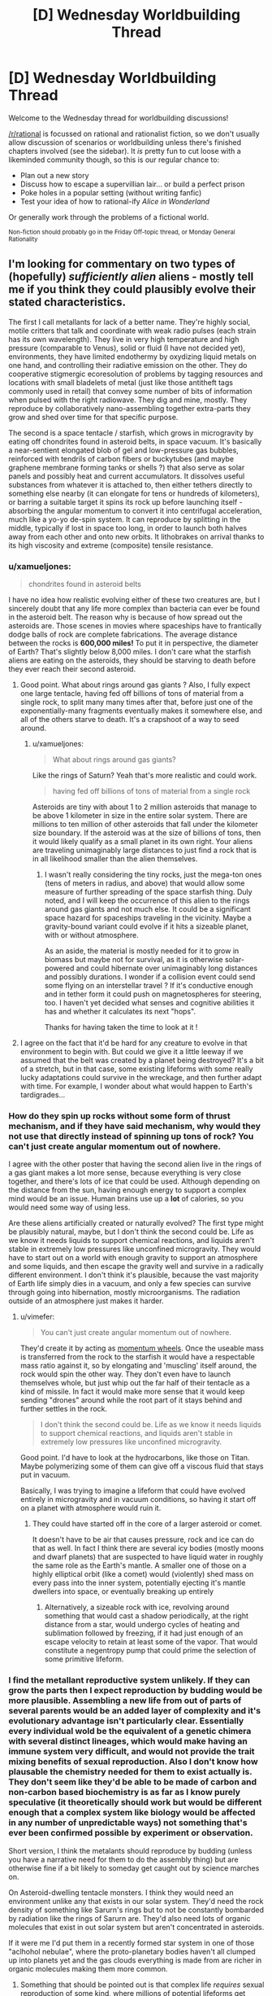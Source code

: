 #+TITLE: [D] Wednesday Worldbuilding Thread

* [D] Wednesday Worldbuilding Thread
:PROPERTIES:
:Author: AutoModerator
:Score: 8
:DateUnix: 1531926424.0
:DateShort: 2018-Jul-18
:END:
Welcome to the Wednesday thread for worldbuilding discussions!

[[/r/rational]] is focussed on rational and rationalist fiction, so we don't usually allow discussion of scenarios or worldbuilding unless there's finished chapters involved (see the sidebar). It /is/ pretty fun to cut loose with a likeminded community though, so this is our regular chance to:

- Plan out a new story
- Discuss how to escape a supervillian lair... or build a perfect prison
- Poke holes in a popular setting (without writing fanfic)
- Test your idea of how to rational-ify /Alice in Wonderland/

Or generally work through the problems of a fictional world.

^{Non-fiction should probably go in the Friday Off-topic thread, or Monday General Rationality}


** I'm looking for commentary on two types of (hopefully) /sufficiently alien/ aliens - mostly tell me if you think they could plausibly evolve their stated characteristics.

The first I call metallants for lack of a better name. They're highly social, motile critters that talk and coordinate with weak radio pulses (each strain has its own wavelength). They live in very high temperature and high pressure (comparable to Venus), solid or fluid (I have not decided yet), environments, they have limited endothermy by oxydizing liquid metals on one hand, and controlling their radiative emission on the other. They do cooperative stigmergic ecoresolution of problems by tagging resources and locations with small bladelets of metal (just like those antitheft tags commonly used in retail) that convey some number of bits of information when pulsed with the right radiowave. They dig and mine, mostly. They reproduce by collaboratively nano-assembling together extra-parts they grow and shed over time for that specific purpose.

The second is a space tentacle / starfish, which grows in microgravity by eating off chondrites found in asteroid belts, in space vacuum. It's basically a near-sentient elongated blob of gel and low-pressure gas bubbles, reinforced with tendrils of carbon fibers or buckytubes (and maybe graphene membrane forming tanks or shells ?) that also serve as solar panels and possibly heat and current accumulators. It dissolves useful substances from whatever it is attached to, then either tethers directly to something else nearby (it can elongate for tens or hundreds of kilometers), or barring a suitable target it spins its rock up before launching itself - absorbing the angular momentum to convert it into centrifugal acceleration, much like a yo-yo de-spin system. It can reproduce by splitting in the middle, typically if lost in space too long, in order to launch both halves away from each other and onto new orbits. It lithobrakes on arrival thanks to its high viscosity and extreme (composite) tensile resistance.
:PROPERTIES:
:Author: vimefer
:Score: 2
:DateUnix: 1532005488.0
:DateShort: 2018-Jul-19
:END:

*** u/xamueljones:
#+begin_quote
  chondrites found in asteroid belts
#+end_quote

I have no idea how realistic evolving either of these two creatures are, but I sincerely doubt that any life more complex than bacteria can ever be found in the asteroid belt. The reason why is because of how spread out the asteroids are. Those scenes in movies where spaceships have to frantically dodge balls of rock are complete fabrications. The average distance between the rocks is *600,000 miles!* To put it in perspective, the diameter of Earth? That's slightly below 8,000 miles. I don't care what the starfish aliens are eating on the asteroids, they should be starving to death before they ever reach their second asteroid.
:PROPERTIES:
:Author: xamueljones
:Score: 7
:DateUnix: 1532006107.0
:DateShort: 2018-Jul-19
:END:

**** Good point. What about rings around gas giants ? Also, I fully expect one large tentacle, having fed off billions of tons of material from a single rock, to split many many times after that, before just one of the exponentially-many fragments eventually makes it somewhere else, and all of the others starve to death. It's a crapshoot of a way to seed around.
:PROPERTIES:
:Author: vimefer
:Score: 1
:DateUnix: 1532007731.0
:DateShort: 2018-Jul-19
:END:

***** u/xamueljones:
#+begin_quote
  What about rings around gas giants?
#+end_quote

Like the rings of Saturn? Yeah that's more realistic and could work.

#+begin_quote
  having fed off billions of tons of material from a single rock
#+end_quote

Asteroids are tiny with about 1 to 2 million asteroids that manage to be above 1 kilometer in size in the entire solar system. There are millions to ten million of other asteroids that fall under the kilometer size boundary. If the asteroid was at the size of billions of tons, then it would likely qualify as a small planet in its own right. Your aliens are traveling unimaginably large distances to just find a rock that is in all likelihood smaller than the alien themselves.
:PROPERTIES:
:Author: xamueljones
:Score: 2
:DateUnix: 1532008967.0
:DateShort: 2018-Jul-19
:END:

****** I wasn't really considering the tiny rocks, just the mega-ton ones (tens of meters in radius, and above) that would allow some measure of further spreading of the space starfish thing. Duly noted, and I will keep the occurrence of this alien to the rings around gas giants and not much else. It could be a significant space hazard for spaceships traveling in the vicinity. Maybe a gravity-bound variant could evolve if it hits a sizeable planet, with or without atmosphere.

As an aside, the material is mostly needed for it to grow in biomass but maybe not for survival, as it is otherwise solar-powered and could hibernate over unimaginably long distances and possibly durations. I wonder if a collision event could send some flying on an interstellar travel ? If it's conductive enough and in tether form it could push on magnetospheres for steering, too. I haven't yet decided what senses and cognitive abilities it has and whether it calculates its next "hops".

Thanks for having taken the time to look at it !
:PROPERTIES:
:Author: vimefer
:Score: 3
:DateUnix: 1532012273.0
:DateShort: 2018-Jul-19
:END:


**** I agree on the fact that it'd be hard for any creature to evolve in that environment to begin with. But could we give it a little leeway if we assumed that the belt was created by a planet being destroyed? It's a bit of a stretch, but in that case, some existing lifeforms with some really lucky adaptations could survive in the wreckage, and then further adapt with time. For example, I wonder about what would happen to Earth's tardigrades...
:PROPERTIES:
:Author: SimoneNonvelodico
:Score: 1
:DateUnix: 1532207595.0
:DateShort: 2018-Jul-22
:END:


*** How do they spin up rocks without some form of thrust mechanism, and if they have said mechanism, why would they not use that directly instead of spinning up tons of rock? You can't just create angular momentum out of nowhere.

I agree with the other poster that having the second alien live in the rings of a gas giant makes a lot more sense, because everything is very close together, and there's lots of ice that could be used. Although depending on the distance from the sun, having enough energy to support a complex mind would be an issue. Human brains use up a *lot* of calories, so you would need some way of using less.

Are these aliens artificially created or naturally evolved? The first type might be plausibly natural, maybe, but I don't think the second could be. Life as we know it needs liquids to support chemical reactions, and liquids aren't stable in extremely low pressures like unconfined microgravity. They would have to start out on a world with enough gravity to support an atmosphere and some liquids, and then escape the gravity well and survive in a radically different environment. I don't think it's plausible, because the vast majority of Earth life simply dies in a vacuum, and only a few species can survive through going into hibernation, mostly microorganisms. The radiation outside of an atmosphere just makes it harder.
:PROPERTIES:
:Author: sicutumbo
:Score: 2
:DateUnix: 1532012681.0
:DateShort: 2018-Jul-19
:END:

**** u/vimefer:
#+begin_quote
  You can't just create angular momentum out of nowhere.
#+end_quote

They'd create it by acting as [[https://en.wikipedia.org/wiki/Reaction_wheel][momentum wheels]]. Once the useable mass is transferred from the rock to the starfish it would have a respectable mass ratio against it, so by elongating and 'muscling' itself around, the rock would spin the other way. They don't even have to launch themselves whole, but just whip out the far half of their tentacle as a kind of missile. In fact it would make more sense that it would keep sending "drones" around while the root part of it stays behind and further settles in the rock.

#+begin_quote
  I don't think the second could be. Life as we know it needs liquids to support chemical reactions, and liquids aren't stable in extremely low pressures like unconfined microgravity.
#+end_quote

Good point. I'd have to look at the hydrocarbons, like those on Titan. Maybe polymerizing some of them can give off a viscous fluid that stays put in vacuum.

Basically, I was trying to imagine a lifeform that could have evolved entirely in microgravity and in vacuum conditions, so having it start off on a planet with atmosphere would ruin it.
:PROPERTIES:
:Author: vimefer
:Score: 1
:DateUnix: 1532013808.0
:DateShort: 2018-Jul-19
:END:

***** They could have started off in the core of a larger asteroid or comet.

It doesn't have to be air that causes pressure, rock and ice can do that as well. In fact I think there are several icy bodies (mostly moons and dwarf planets) that are suspected to have liquid water in roughly the same role as the Earth's mantle. A smaller one of those on a highly elliptical orbit (like a comet) would (violently) shed mass on every pass into the inner system, potentially ejecting it's mantle dwellers into space, or eventually breaking up entirely
:PROPERTIES:
:Author: turtleswamp
:Score: 2
:DateUnix: 1532019235.0
:DateShort: 2018-Jul-19
:END:

****** Alternatively, a sizeable rock with ice, revolving around something that would cast a shadow periodically, at the right distance from a star, would undergo cycles of heating and sublimation followed by freezing, if it had just enough of an escape velocity to retain at least some of the vapor. That would constitute a negentropy pump that could prime the selection of some primitive lifeform.
:PROPERTIES:
:Author: vimefer
:Score: 1
:DateUnix: 1532095997.0
:DateShort: 2018-Jul-20
:END:


*** I find the metallant reproductive system unlikely. If they can grow the parts then I expect reproduction by budding would be more plausible. Assembling a new life from out of parts of several parents would be an added layer of complexity and it's evolutionary advantage isn't particularly clear. Essentially every individual wold be the equivalent of a genetic chimera with several distinct lineages, which would make having an immune system very difficult, and would not provide the trait mixing benefits of sexual reproduction. Also I don't know how plausable the chemistry needed for them to exist actually is. They don't seem like they'd be able to be made of carbon and non-carbon based biochemistry is as far as I know purely speculative (it theoretically should work but would be different enough that a complex system like biology would be affected in any number of unpredictable ways) not something that's ever been confirmed possible by experiment or observation.

Short version, I think the metalants should reproduce by budding (unless you have a narrative need for them to do the assembly thing) but are otherwise fine if a bit likely to someday get caught out by science marches on.

On Asteroid-dwelling tentacle monsters. I think they would need an environment unlike any that exists in our solar system. They'd need the rock density of something like Sarurn's rings but to not be constantly bombarded by radiation like the rings of Sarurn are. They'd also need lots of organic molecules that exist in out solar system but aren't concentrated in asteroids.

If it were me I'd put them in a recently formed star system in one of those "aclhohol nebulae", where the proto-planetary bodies haven't all clumped up into planets yet and the gas clouds everything is made from are richer in organic molecules making them more common.
:PROPERTIES:
:Author: turtleswamp
:Score: 2
:DateUnix: 1532018180.0
:DateShort: 2018-Jul-19
:END:

**** Something that should be pointed out is that complex life /requires/ sexual reproduction of some kind, where millions of potential lifeforms get culled, as otherwise the species will fall off the knifes edge of genetic viability. (Humans do this through millions of sperm and thousands of eggs competing to be the one to actually implant) Some lizards become parthenogenic, but they quickly die off on geological timescales.
:PROPERTIES:
:Author: CreationBlues
:Score: 1
:DateUnix: 1532041490.0
:DateShort: 2018-Jul-20
:END:

***** Some of the [[https://en.wikipedia.org/wiki/List_of_long-living_organisms#Clonal_plant_and_fungal_colonies][top achievers of life]] on Earth are clonal colonies, like Pando the aspen, or that one huge Posidonia Oceanica.
:PROPERTIES:
:Author: vimefer
:Score: 1
:DateUnix: 1532096227.0
:DateShort: 2018-Jul-20
:END:

****** First of all, age != success.

Second of all, your /pinky finger/ is more complex than Pando. Think about all of the delicate macroscopic machinery it has to balance (nerves, blood, tendons, bone, skin, muscles, hair, cartilidge, nails, etc) and then remember that there are at least a dozen other systems as complex, and that could kill you if they're slightly deformed. Trees don't care about any of that. Roots, leaves, branche's and they're good to go, as long as the right tissue types are approximately next to each other.
:PROPERTIES:
:Author: CreationBlues
:Score: 2
:DateUnix: 1532116885.0
:DateShort: 2018-Jul-21
:END:


**** u/vimefer:
#+begin_quote
  I expect reproduction by budding would be more plausible. Assembling a new life from out of parts of several parents would be an added layer of complexity and it's evolutionary advantage isn't particularly clear.
#+end_quote

Good point. Could they have evolved this particular trait as a beneficial survival trait, like if they could repair themselves back from crushed / ripped parts ?

Another way would be if they were initially reproducing by budding, and then evolved some form of differenciation or polymorphism (that is seen in ants too, like with the warrior/worker distinction or more advanced stuff like with [[https://en.wikipedia.org/wiki/Honeypot_ant][honeypot ants]]). From there different versions could have started "sticking together" for a push back to versatility, or if the complementary set of features had some synergistic advantage. They would probably modify their set of parts intentionally in response to changes in environment. It would also mean that each part is really a distinct metallant, so it boils down to basic budding + further assembly.

As for the chemistry, silanes can replace carbon chains for complex molecule assemblies (readily bonding with metals), siloxanes are stable to very high temperatures, I'd also have to check but I recall that mixtures of silane and fluorocarbon elements are also possible ; some silicones, pure disulfur and sulfuric acid might replace water for fluids, at high temperatures and pressures. Maybe also lead and tin, as chain elements and fluids, too. I'd have to think up some way to form oxygen-resistant membranes with that stuff, and devise what process (geothermal rather than solar-powered) would reduce metals back after such "fauna" would oxydize them. Highly speculative stuff.

#+begin_quote
  If it were me I'd put them in a recently formed star system in one of those "alcohol nebulae", where the proto-planetary bodies haven't all clumped up into planets yet and the gas clouds everything is made from are richer in organic molecules making them more common.
#+end_quote

Good suggestion, thanks !
:PROPERTIES:
:Author: vimefer
:Score: 1
:DateUnix: 1532077688.0
:DateShort: 2018-Jul-20
:END:

***** I think the self repair idea will have a similar problem to reproduction as if they can regrow an organ in the wrong place they can regrow it in the right place and not have to also evolve a surrogate for advanced surgery to move it to the right place.

However thinking on it a bit more, they could work something like angler fish where instead of growing extra limbs they grow extra gentals which they trade among themselves. Combined with external gestation (i think theres a frog that does that) you'd get many of the same behaviors. Such as of the metallants coming together to exchange body parts and removing partially developed young growing on their bodies from themselves to reproduce.

I do like the idea that there are several genetic lines and they frankenstein parts from those line into a meta-organism with advantages from all the lines as a sort of extreme mutualism between closely related species crossing the line into being one really complex species. However it strikes me as cool but impractical.
:PROPERTIES:
:Author: turtleswamp
:Score: 2
:DateUnix: 1532105105.0
:DateShort: 2018-Jul-20
:END:


*** u/CCC_037:
#+begin_quote
  They do cooperative stigmergic ecoresolution of problems by tagging resources and locations with small bladelets of metal (just like those antitheft tags commonly used in retail) that convey some number of bits of information when pulsed with the right radiowave.
#+end_quote

So creature A marks this thing as "mine!" Creature B observes this mark and...

(a) Honours it or

(b) cheats, removing the marker and taking the stuff for itself?

In any evolutionary system, you'll eventually (and probably fairly quickly) find a creature B that takes option (b), at least some of the time. The ecosystem either needs to have some way to punish such behaviour for creature B, or creature B will bemore successful (because it has more resources) and quickly outbreed creature A; in a few generations, then, all the creatures will steal at least some of the time.
:PROPERTIES:
:Author: CCC_037
:Score: 2
:DateUnix: 1532079584.0
:DateShort: 2018-Jul-20
:END:

**** That's not quite what I meant, markings are for locating resources, coordinate activity, indicate what is going on or maybe skew preferences of the ants coming nearby. It is not so much meant to tag "this is mine" as I would expect the concept to be meaningless here, but more as "this spot is dangerously cold", "this waypoint connects to route A", "this is good grade of ore", "place elements for assembly X here" and so on. Different strains having different frequencies so they would ignore other strains' tags and impeded each other's efforts whenever they run into each other (providing incentives to develop more active countermeasures).

Within eusocial insect colonies there are slackers, but AFAIK there are no saboteurs. Same-strain metallants would be addressing several tasks in parallel, and divide resources among them by the weight the various stigmergic markers across would have on the population. I'd expect that they would disregard a marking only to replace it with a stronger one.
:PROPERTIES:
:Author: vimefer
:Score: 2
:DateUnix: 1532081625.0
:DateShort: 2018-Jul-20
:END:

***** Ohhhhhhh, they're /warning/ signs, not anti-theft tags!

Apologies. Misunderstood that. In that case, I put it to you that there's a distinct evolutionary advantage in /not/ ignoring another colony's tags - after all, what is dangerously cold to colony A is also dangerously cold to colony B, and if A is going to be nice enough to spend energy signposting that then B can gain a relative advantage by reading A's signs (and maybe even swipe the nice ore that A marked as a good grade). On the flip side, that in turn gives A a means to affect the movements of B - if A marks a 'good grade' of ore, then B steals it, then perhaps A can swipe the mined-and-refined ore from B's storage rooms (by marking B's storage room as 'dangerously cold' to keep B's defenders away).

Either way round, though, there's a clear and certain competitive advantage to be had in the ability to read another strain's tags; so I would expect that capability to quickly emerge in these species.
:PROPERTIES:
:Author: CCC_037
:Score: 2
:DateUnix: 1532082928.0
:DateShort: 2018-Jul-20
:END:

****** u/vimefer:
#+begin_quote
  there's a distinct evolutionary advantage in not ignoring another colony's tags
#+end_quote

Right - but at some point on that path the distinction between each strain fades. The ants are not meant to have much in the way of individual goals and utility or self-awareness. Once they take into account the content of a tag it becomes just as much part of "their" tags, and they start cooperating with the strain that laid the tag as if they were the same.

But in this case, your second scenario (deception) becomes adversely beneficial. It could be blocked by having a consistency check / digital cryptographic signature, per strain, in the tags ; or full encryption, to block your first scenario (parasitism). But that would take quite the evolutionary leap to fit a whole strain through against many rivals.

Alternatively, what if there is only one strain to begin with ?

You can probably guess what I'm trying to get at: a not-quite-sentient species for whom the concept of rivalry is alien. That implies there would be rewards for strategies that are win-win across a given strain or the entire species, but none (or penalties) for win-lose strategies. I'm not sure that is even possible. Maybe if they have to maintain the environment's ambient temperature in a narrow range, or some other condition that would act as required commons ?

At a higher level there has to be a way for whichever specific ants among the strain that are fitter to succeed better than the less-fit, in order for the species to have plausibly evolved up to that point. That means developing new strains and some form of measure of utility for each. And that is also a form of rivalry (competing for fitness, and ultimately for existence), already. So, a non-starter...

Oh well, they will be more interesting and dynamic, with the added complexity of adverse strategies and balancing of competition/cooperation, and strain-wars.
:PROPERTIES:
:Author: vimefer
:Score: 2
:DateUnix: 1532090181.0
:DateShort: 2018-Jul-20
:END:

******* u/CCC_037:
#+begin_quote
  Right - but at some point on that path the distinction between each strain fades.
#+end_quote

Not necessarily. Let us say that there is a strain A and a strain B; and that, for whatever reason, strain B is /slightly/ better at handling cold temperatures that strain A. So, places that strain A has marked as dangerously cold, strain B can often mine from quite happily. Thus, if strain B figures out strain A's mark for 'dangerously cold', they can use that sign on their own mining operations, to prevent strain A from taking their ore. (If A encrypts their markers, then B can steal genuine A cold-markers and move then to B's mining operations).

And it doesn't take that much of an evolutionary leap to do either. Evolutionary systems /cheat/, it's practically one of their defining features; they're not playing to your rules, they're playing to the world, and they /will/ exploit inconsistencies in any ruleset suggested.

#+begin_quote
  You can probably guess what I'm trying to get at: a not-quite-sentient species for whom the concept of rivalry is alien.
#+end_quote

A system that evolves traditionally is not what you want here, then; evolution has rivalry for scarce resources at its very /heart/. Now, if you want a species that cannot understand rivalry, that is I think possible with a slight tweak; you need exactly /one/ Mother creature. Only /one/ source of new creatures, new eggs, new generations. And all the rest maintain and take care of this /single/ point of failure for their entire species; and are selected based on their ability to help their siblings take care of the Mother creature. Once you have that, then suddenly the only competing that they do is to compete to be the best team players, and be better noticed by the Mother/Queen...

But the difficulty then is that you do have a species with a truly single point of failure.
:PROPERTIES:
:Author: CCC_037
:Score: 2
:DateUnix: 1532092566.0
:DateShort: 2018-Jul-20
:END:

******** Thanks for rescuing my concept :)

#+begin_quote
  Let us say that there is a strain A and a strain B; and that, for whatever reason, strain B is slightly better at handling cold temperatures that strain A.
#+end_quote

Then depending on the degree of control the ants have over the budding process, strain B could be preferentially produced over strain A in response to colder environments. This would justify evolving the polymorphism mentioned above, and also gradually improving the species itself. Also of note: the tag could be directly advertising the temperature, and each ant have their own tolerance to cold.

I started off actual ants' scent tracks, for the tag concept. They would have a limited lifetime and be refreshed by the ants passing by, so moving another strain's tags would have limited use. Naturally-occurring changes in the environment would mandate such time limit and refresh anyway.

#+begin_quote
  you need exactly one Mother creature
#+end_quote

But then how does the mother undergo generational change ? Some Lamarckian mechanism ? I was hoping to work around that limitation by having a collective reproduction scheme, where the agents would be mostly interchangeable and more agents mean linearly faster repro rate. The baseline would incorporate fitter models over time so evolution is possible, and if the "ants" are agglomerate of individual "parts" that can be replaced at the cost of some assembly effort, then there is some way for Lamarckian change accumulation over time. Unwanted "parts" would undergo apoptosis if they don't get assembled back up for too long ?
:PROPERTIES:
:Author: vimefer
:Score: 1
:DateUnix: 1532094623.0
:DateShort: 2018-Jul-20
:END:

********* u/CCC_037:
#+begin_quote
  They would have a limited lifetime and be refreshed by the ants passing by, so moving another strain's tags would have limited use.
#+end_quote

That depends. If the signs are moved close to where Strain A is passing in any case, will they refresh the signs despite the signs now being in the wrong place?

#+begin_quote
  But then how does the mother undergo generational change ?
#+end_quote

This, I'll admit is a bit of a sticking point.

Options include:

- The 'mother' is not actually a single creature at all, but rather some sort of machine or mechanism (like a cloning bank). Separate parts an be updated or fixed and then replaced. Downside: requires intelligent 'drones'.

- When the 'mother' dies, her last few eggs miss out on a crucial hormone that would turn them into more drones and develop into new Mothers instead. They then compete for the right of being the sole Mother and laying the next generation of eggs. Downside: Introduces competition, albeit brief. (But an idea - the competition could be purely chemical, with the proto-Mothers each trying to use their own hormone glands to reduce the egg-laying abilities of the others, turning them into more mere non-egg-laying drones, so there's never competition to the /death/, as such)
:PROPERTIES:
:Author: CCC_037
:Score: 1
:DateUnix: 1532289500.0
:DateShort: 2018-Jul-23
:END:


**** Well, in real life, a cat for example will mark with urine its territory. If another cat sniffs it, they can decide to respect it or ignore it. If it's the latter, they know if spotted they're going to have to sustain a scuffle though.
:PROPERTIES:
:Author: SimoneNonvelodico
:Score: 2
:DateUnix: 1532207794.0
:DateShort: 2018-Jul-22
:END:

***** Exactly, yeah. The ecosystem punishes the cat who tries to ignore the claim by having the cat who placed the claim use his claws in defense of said claim; and while sometimes an invading cat can chase off the incumbent cat, that is still generally a good discouragement for visiting cats.
:PROPERTIES:
:Author: CCC_037
:Score: 2
:DateUnix: 1532289121.0
:DateShort: 2018-Jul-23
:END:
